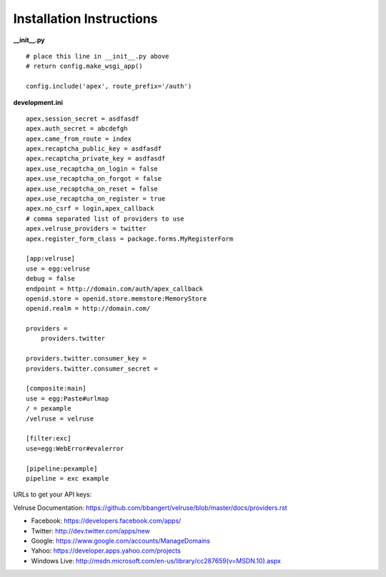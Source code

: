 Installation Instructions
=========================

**__init__.py**

::

    # place this line in __init__.py above
    # return config.make_wsgi_app()

    config.include('apex', route_prefix='/auth')

**development.ini**

::

    apex.session_secret = asdfasdf
    apex.auth_secret = abcdefgh
    apex.came_from_route = index
    apex.recaptcha_public_key = asdfasdf
    apex.recaptcha_private_key = asdfasdf
    apex.use_recaptcha_on_login = false
    apex.use_recaptcha_on_forgot = false
    apex.use_recaptcha_on_reset = false
    apex.use_recaptcha_on_register = true
    apex.no_csrf = login,apex_callback
    # comma separated list of providers to use
    apex.velruse_providers = twitter
    apex.register_form_class = package.forms.MyRegisterForm

    [app:velruse]
    use = egg:velruse
    debug = false
    endpoint = http://domain.com/auth/apex_callback
    openid.store = openid.store.memstore:MemoryStore
    openid.realm = http://domain.com/

    providers =
        providers.twitter

    providers.twitter.consumer_key = 
    providers.twitter.consumer_secret =

    [composite:main]
    use = egg:Paste#urlmap
    / = pexample
    /velruse = velruse

    [filter:exc]
    use=egg:WebError#evalerror

    [pipeline:pexample]
    pipeline = exc example

URLs to get your API keys:

Velruse Documentation: https://github.com/bbangert/velruse/blob/master/docs/providers.rst

* Facebook: https://developers.facebook.com/apps/
* Twitter: http://dev.twitter.com/apps/new
* Google: https://www.google.com/accounts/ManageDomains
* Yahoo: https://developer.apps.yahoo.com/projects
* Windows Live: http://msdn.microsoft.com/en-us/library/cc287659(v=MSDN.10).aspx

